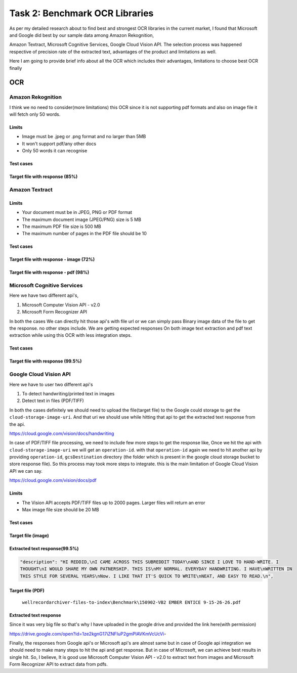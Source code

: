 ===============================
Task 2: Benchmark OCR Libraries
===============================

As per my detailed research about to find best and strongest OCR libraries in the current market, I found that Microsoft and Google did best by our sample data among Amazon Rekognition,

Amazon Textract, Microsoft Cognitive Services, Google Cloud Vision API. The selection process was happened respective of precision rate of the extracted text, advantages of the product and limitations as well.

Here I am going to provide brief info about all the OCR which includes their advantages, limitations to choose best OCR finally

OCR
~~~


Amazon Rekognition
==================

I think we no need to consider(more limitations) this OCR since it is not supporting pdf formats and also on image file it will fetch only 50 words.

Limits
------
- Image must be .jpeg or .png format and no larger than 5MB
- It won't support pdf/any other docs
- Only 50 words it can recognise

Test cases
----------

Target file with response (85%)
-------------------------------

.. image:: ../_static/aws_rekognition_handwriting.png


Amazon Textract
===============

Limits
------

- Your document must be in JPEG, PNG or PDF format
- The maximum document image (JPEG/PNG) size is 5 MB
- The maximum PDF file size is 500 MB
- The maximum number of pages in the PDF file should be 10

Test cases
----------

Target file with response - image (72%)
---------------------------------------

.. image:: ../_static/aws_textract_handwriting.png

Target file with response - pdf (98%)
---------------------------------------

.. image:: ../_static/aws_textract_pdf_extraction.png


Microsoft Cognitive Services
============================

Here we have two different api's,

1. Microsoft Computer Vision API - v2.0
2. Microsoft Form Recognizer API

In both the cases We can directly hit those api's with file url or we can simply pass Binary image data of the file to get the response. no other steps include. We are getting expected responses On both image text extraction and pdf text extraction while using this OCR with less integration steps.


Test cases
----------

Target file with response (99.5%)
---------------------------------

.. image:: ../_static/microsoft_written_text.png


Google Cloud Vision API
=======================

Here we have to user two different api's

1. To detect handwriting/printed text in images
2. Detect text in files (PDF/TIFF)

In both the cases definitely we should need to upload the file(target file) to the Google could storage to get the ``cloud-storage-image-uri``. And that uri we should use while hitting that api to get the extracted text response from the api.

https://cloud.google.com/vision/docs/handwriting

In case of PDF/TIFF file processing, we need to include few more steps to get the response like, Once we hit the api with ``cloud-storage-image-uri`` we will get an ``operation-id``. with that ``operation-id`` again we need to hit another api by providing ``operation-id``, ``gcsDestination`` directory (the folder which is present in the google cloud storage bucket to store response file). So this process may took more steps to integrate. this is the main limitation of Google Cloud Vision API we can say.

https://cloud.google.com/vision/docs/pdf

Limits
------

- The Vision API accepts PDF/TIFF files up to 2000 pages. Larger files will return an error
- Max image file size should be 20 MB

Test cases
----------

Target file (image)
-----------

.. image:: ../_static/handwritten-text-image.jpg

Extracted text response(99.5%)
------------------------------

.. code-block:: bash

	"description": "HI REDDID,\nI CAME ACROSS THIS SUBREDDIT TODAY\nAND SINCE I LOVE TO HAND-WRITE. I
        THOUGHT\nI WOULD SHARE MY OWN PATNERSHIP. THIS IS\nMY NORMAL. EVERYDAY HANDWRITING. I HAVE\nWRITTEN IN
        THIS STYLE FOR SEVERAL YEARS\nNow. I LIKE THAT IT'S QUICK TO WRITE\nNEAT, AND EASY TO READ.\n",


Target file (PDF)
-----------------

   ``wellrecordarchiver-files-to-index\Benchmark\150902-VB2 EMBER ENTICE 9-15-26-26.pdf``


Extracted text response
-----------------------
Since it was very big file so that's why I have uploaded in the google drive and provided the link here(with permission)

https://drive.google.com/open?id=1ze2kgnG17iZNFIuP2gmPlAVKmVcUcVi-


Finally, the responses from Google api's or Microsoft api's are almost same but in case of Google api integration we should need to make many steps to hit the api and get response. But in case of Microsoft, we can achieve best results in single hit. So, I believe, It is good use Microsoft Computer Vision API - v2.0 to extract text from images and Microsoft Form Recognizer API to extract data from pdfs.